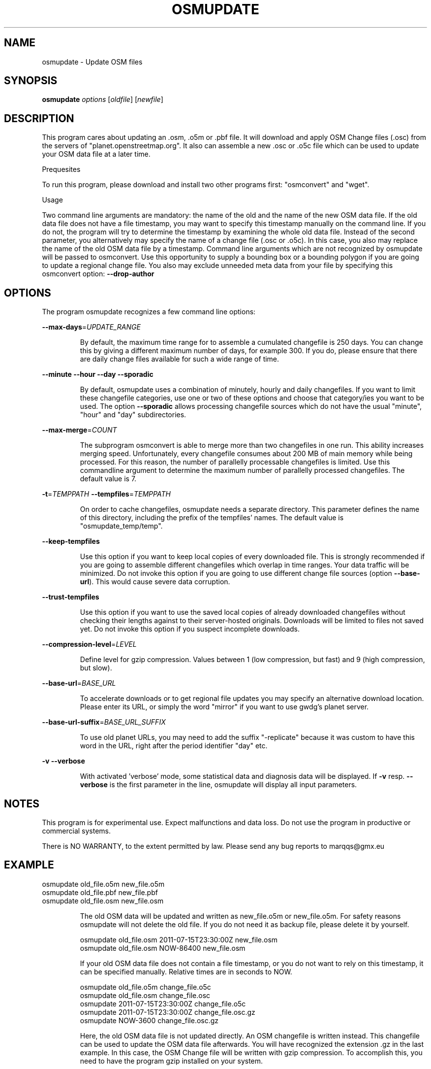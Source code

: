 .\" DO NOT MODIFY THIS FILE!  It was generated by help2man 1.43.3.
.TH OSMUPDATE "1" "September 2013"
.SH NAME
osmupdate \- Update OSM files
.SH "SYNOPSIS"
\&\fBosmupdate\fR \fIoptions\fR [\fIoldfile\fR] [\fInewfile\fR]
.SH DESCRIPTION
.PP
This program cares about updating an .osm, .o5m or .pbf file. It
will download and apply OSM Change files (.osc) from the servers of
"planet.openstreetmap.org".
It also can assemble a new .osc or .o5c file which can be used to
update your OSM data file at a later time.
.PP
Prequesites
.PP
To run this program, please download and install two other programs
first: "osmconvert" and "wget".
.PP
Usage
.PP
Two command line arguments are mandatory: the name of the old and the
name of the new OSM data file. If the old data file does not have a
file timestamp, you may want to specify this timestamp manually on
the command line. If you do not, the program will try to determine
the timestamp by examining the whole old data file.
Instead of the second parameter, you alternatively may specify the
name of a change file (.osc or .o5c). In this case, you also may
replace the name of the old OSM data file by a timestamp.
Command line arguments which are not recognized by osmupdate will be
passed to osmconvert. Use this opportunity to supply a bounding box
or a bounding polygon if you are going to update a regional change
file. You also may exclude unneeded meta data from your file by
specifying this osmconvert option: \fB\-\-drop\-author\fR
.PP
.SH OPTIONS
The program osmupdate recognizes a few command line options:
.PP
\fB\-\-max\-days\fR=\fIUPDATE_RANGE\fR
.IP
By default, the maximum time range for to assemble a
cumulated changefile is 250 days. You can change this by
giving a different maximum number of days, for example 300.
If you do, please ensure that there are daily change files
available for such a wide range of time.
.PP
\fB\-\-minute\fR
\fB\-\-hour\fR
\fB\-\-day\fR
\fB\-\-sporadic\fR
.IP
By default, osmupdate uses a combination of minutely, hourly
and daily changefiles. If you want to limit these changefile
categories, use one or two of these options and choose that
category/ies you want to be used.
The option \fB\-\-sporadic\fR allows processing changefile sources
which do not have the usual "minute", "hour" and "day"
subdirectories.
.PP
\fB\-\-max\-merge\fR=\fICOUNT\fR
.IP
The subprogram osmconvert is able to merge more than two
changefiles in one run. This ability increases merging speed.
Unfortunately, every changefile consumes about 200 MB of main
memory while being processed. For this reason, the number of
parallelly processable changefiles is limited.
Use this commandline argument to determine the maximum number
of parallelly processed changefiles. The default value is 7.
.PP
\fB\-t\fR=\fITEMPPATH\fR
\fB\-\-tempfiles\fR=\fITEMPPATH\fR
.IP
On order to cache changefiles, osmupdate needs a separate
directory. This parameter defines the name of this directory,
including the prefix of the tempfiles' names.
The default value is "osmupdate_temp/temp".
.PP
\fB\-\-keep\-tempfiles\fR
.IP
Use this option if you want to keep local copies of every
downloaded file. This is strongly recommended if you are
going to assemble different changefiles which overlap in
time ranges. Your data traffic will be minimized.
Do not invoke this option if you are going to use different
change file sources (option \fB\-\-base\-url\fR). This would cause
severe data corruption.
.PP
\fB--trust-tempfiles\fR
.IP
Use this option if you want to use the saved local copies
of already downloaded changefiles without checking their
lengths against to their server-hosted originals.
Downloads will be limited to files not saved yet.
Do not invoke this option if you suspect incomplete
downloads.
.PP
\fB\-\-compression\-level\fR=\fILEVEL\fR
.IP
Define level for gzip compression. Values between 1 (low
compression, but fast) and 9 (high compression, but slow).
.PP
\fB\-\-base\-url\fR=\fIBASE_URL\fR
.IP
To accelerate downloads or to get regional file updates you
may specify an alternative download location. Please enter
its URL, or simply the word "mirror" if you want to use
gwdg's planet server.
.PP
\fB\-\-base\-url\-suffix\fR=\fIBASE_URL_SUFFIX\fR
.IP
To use old planet URLs, you may need to add the suffix
"\-replicate" because it was custom to have this word in the
URL, right after the period identifier "day" etc.
.PP
\fB\-v\fR
\fB\-\-verbose\fR
.IP
With activated 'verbose' mode, some statistical data and
diagnosis data will be displayed.
If \fB\-v\fR resp. \fB\-\-verbose\fR is the first parameter in the line,
osmupdate will display all input parameters.
.SH NOTES
.PP
This program is for experimental use. Expect malfunctions and data
loss. Do not use the program in productive or commercial systems.
.PP
There is NO WARRANTY, to the extent permitted by law.
Please send any bug reports to marqqs@gmx.eu
.SH EXAMPLE
osmupdate old_file.o5m new_file.o5m
.br
osmupdate old_file.pbf new_file.pbf
.br
osmupdate old_file.osm new_file.osm
.IP
The old OSM data will be updated and written as new_file.o5m
or new_file.o5m. For safety reasons osmupdate will not delete
the old file. If you do not need it as backup file, please
delete it by yourself.
.IP
osmupdate old_file.osm 2011\-07\-15T23:30:00Z new_file.osm
.br
osmupdate old_file.osm NOW\-86400 new_file.osm
.IP
If your old OSM data file does not contain a file timestamp,
or you do not want to rely on this timestamp, it can be
specified manually. Relative times are in seconds to NOW.
.IP
osmupdate old_file.o5m change_file.o5c
.br
osmupdate old_file.osm change_file.osc
.br
osmupdate 2011\-07\-15T23:30:00Z change_file.o5c
.br
osmupdate 2011\-07\-15T23:30:00Z change_file.osc.gz
.br
osmupdate NOW\-3600 change_file.osc.gz
.IP
Here, the old OSM data file is not updated directly. An OSM
changefile is written instead. This changefile can be used to
update the OSM data file afterwards.
You will have recognized the extension .gz in the last
example. In this case, the OSM Change file will be written
with gzip compression. To accomplish this, you need to have
the program gzip installed on your system.
.IP
\&./osmupdate london_old.o5m london_new.o5m \fB\-B\fR=\fIlondon\fR.poly
.IP
The OSM data file london_old.o5m will be updated. Hence the
downloaded OSM changefiles contain not only London, but the
whole planet, a lot of unneeded data will be added to this
regional file. The \fB\-B=\fR argument will clip these superfluous
data.
.SH "SEE ALSO"
osmconvert(1), osmfilter(1)
.SH AUTHORS
.B osmconvert
was written by Markus Weber
